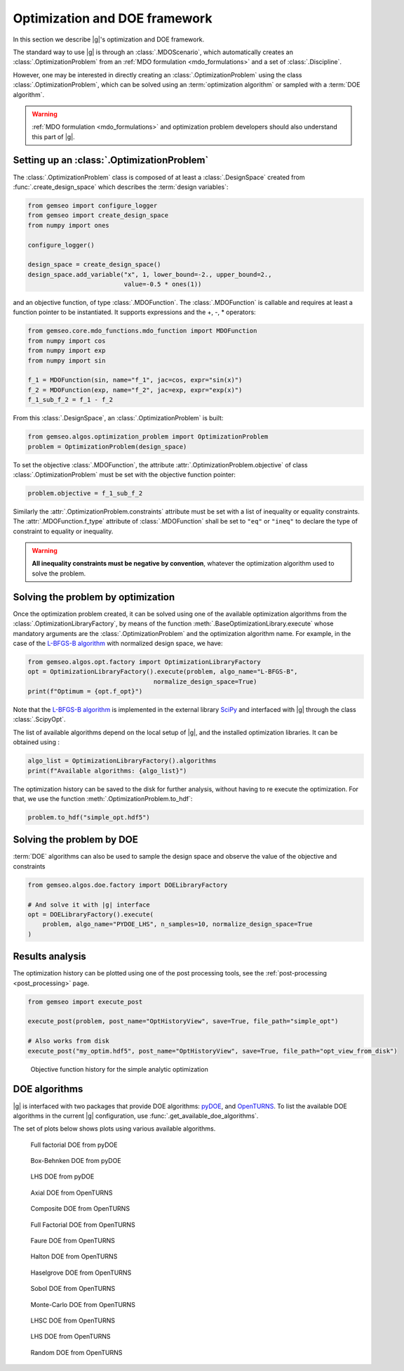 ..
   Copyright 2021 IRT Saint Exupéry, https://www.irt-saintexupery.com

   This work is licensed under the Creative Commons Attribution-ShareAlike 4.0
   International License. To view a copy of this license, visit
   http://creativecommons.org/licenses/by-sa/4.0/ or send a letter to Creative
   Commons, PO Box 1866, Mountain View, CA 94042, USA.

..
   Contributors:
          :author: Francois Gallard

.. _optimization:

Optimization and DOE framework
==============================

In this section we describe |g|'s optimization and DOE framework.

The standard way to use |g| is through an :class:`.MDOScenario`, which
automatically creates an :class:`.OptimizationProblem` from an :ref:`MDO formulation <mdo_formulations>` and a set of
:class:`.Discipline`.

However, one may be interested in directly creating an :class:`.OptimizationProblem` using the class :class:`.OptimizationProblem`,
which can be solved using an :term:`optimization algorithm` or sampled with a :term:`DOE algorithm`.

.. warning::

   :ref:`MDO formulation <mdo_formulations>` and optimization problem developers should also understand this part of |g|.


Setting up an :class:`.OptimizationProblem`
-------------------------------------------

The :class:`.OptimizationProblem` class is composed of at least a
:class:`.DesignSpace` created from :func:`.create_design_space` which describes the :term:`design variables`:

.. code:: python

    from gemseo import configure_logger
    from gemseo import create_design_space
    from numpy import ones

    configure_logger()

    design_space = create_design_space()
    design_space.add_variable("x", 1, lower_bound=-2., upper_bound=2.,
                              value=-0.5 * ones(1))

and an objective function, of type :class:`.MDOFunction`. The :class:`.MDOFunction` is callable and requires at least
a function pointer to be instantiated. It supports expressions and the +, -, \ * operators:

.. code:: python

    from gemseo.core.mdo_functions.mdo_function import MDOFunction
    from numpy import cos
    from numpy import exp
    from numpy import sin

    f_1 = MDOFunction(sin, name="f_1", jac=cos, expr="sin(x)")
    f_2 = MDOFunction(exp, name="f_2", jac=exp, expr="exp(x)")
    f_1_sub_f_2 = f_1 - f_2

From this :class:`.DesignSpace`, an :class:`.OptimizationProblem` is built:

.. code:: python

    from gemseo.algos.optimization_problem import OptimizationProblem
    problem = OptimizationProblem(design_space)

To set the objective :class:`.MDOFunction`, the attribute :attr:`.OptimizationProblem.objective` of class :class:`.OptimizationProblem`
must be set with the objective function pointer:

.. code:: python

   problem.objective = f_1_sub_f_2

Similarly the :attr:`.OptimizationProblem.constraints` attribute must be set with a list of inequality or equality constraints.
The :attr:`.MDOFunction.f_type` attribute of :class:`.MDOFunction` shall be set to ``"eq"`` or ``"ineq"`` to declare the type of constraint to equality or inequality.

.. warning::

   **All inequality constraints must be negative by convention**, whatever the optimization algorithm used to solve the problem.

Solving the problem by optimization
-----------------------------------

Once the optimization problem created, it can be solved using one of the available
optimization algorithms from the :class:`.OptimizationLibraryFactory`,
by means of the function :meth:`.BaseOptimizationLibrary.execute`
whose mandatory arguments are the :class:`.OptimizationProblem`
and the optimization algorithm name. For example, in the case of the `L-BFGS-B algorithm <https://en.wikipedia.org/wiki/Limited-memory_BFGS>`_
with normalized design space, we have:

.. code:: python

    from gemseo.algos.opt.factory import OptimizationLibraryFactory
    opt = OptimizationLibraryFactory().execute(problem, algo_name="L-BFGS-B",
                                      normalize_design_space=True)
    print(f"Optimum = {opt.f_opt}")

Note that the `L-BFGS-B algorithm <https://en.wikipedia.org/wiki/Limited-memory_BFGS>`_ is implemented in the external
library `SciPy <https://scipy.org/>`_
and interfaced with |g| through the class :class:`.ScipyOpt`.

The list of available algorithms depend on the local setup of |g|, and the installed
optimization libraries. It can be obtained using :

.. code:: python

    algo_list = OptimizationLibraryFactory().algorithms
    print(f"Available algorithms: {algo_list}")

The optimization history can be saved to the disk for further analysis,
without having to re execute the optimization.
For that, we use the function :meth:`.OptimizationProblem.to_hdf`:

.. code:: python

    problem.to_hdf("simple_opt.hdf5")

Solving the problem by DOE
--------------------------

:term:`DOE` algorithms can also be used to sample the design space and observe the
value of the objective and constraints

.. code:: python

    from gemseo.algos.doe.factory import DOELibraryFactory

    # And solve it with |g| interface
    opt = DOELibraryFactory().execute(
        problem, algo_name="PYDOE_LHS", n_samples=10, normalize_design_space=True
    )

Results analysis
----------------

The optimization history can be plotted using one of the post processing tools, see the :ref:`post-processing <post_processing>` page.

.. code:: python

    from gemseo import execute_post

    execute_post(problem, post_name="OptHistoryView", save=True, file_path="simple_opt")

    # Also works from disk
    execute_post("my_optim.hdf5", post_name="OptHistoryView", save=True, file_path="opt_view_from_disk")

.. _fig-ssbj-mdf-obj:

.. figure:: /_images/doe/simple_opt.png
    :scale: 50 %

    Objective function history for the simple analytic optimization


.. _doe_algos:

DOE algorithms
--------------

|g| is interfaced with two packages that provide DOE algorithms:
`pyDOE <https://pythonhosted.org/pyDOE/>`_, and
`OpenTURNS <https://openturns.github.io/www/>`_.
To list the available DOE algorithms in the current |g| configuration, use
:func:`.get_available_doe_algorithms`.

The set of plots below shows plots using various available algorithms.


.. figure::  /_images/doe/fullfact_pyDOE.png
   :scale: 40%

   Full factorial DOE from pyDOE


.. figure::  /_images/doe/bbdesign_pyDOE.png
   :scale: 40%

   Box-Behnken DOE from pyDOE


.. figure:: /_images/doe/lhs_pyDOE.png
   :scale: 40%

   LHS DOE from pyDOE

.. figure::  /_images/doe/axial_openturns.png
   :scale: 40%

   Axial DOE from OpenTURNS

.. figure:: /_images/doe/composite_openturns.png
   :scale: 40%

   Composite DOE from OpenTURNS

.. figure:: /_images/doe/factorial_openturns.png
   :scale: 40%

   Full Factorial DOE from OpenTURNS

.. figure::  /_images/doe/faure_openturns.png
   :scale: 40%

   Faure DOE from OpenTURNS

.. figure:: /_images/doe/halton_openturns.png
   :scale: 40%

   Halton DOE from OpenTURNS

.. figure:: /_images/doe/haselgrove_openturns.png
   :scale: 40%

   Haselgrove DOE from OpenTURNS

.. figure::  /_images/doe/sobol_openturns.png
   :scale: 40%

   Sobol DOE from OpenTURNS

.. figure::  /_images/doe/mc_openturns.png
   :scale: 40%

   Monte-Carlo DOE from OpenTURNS

.. figure::  /_images/doe/lhsc_openturns.png
   :scale: 40%

   LHSC DOE from OpenTURNS

.. figure::  /_images/doe/lhs_openturns.png
   :scale: 40%

   LHS DOE from OpenTURNS

.. figure::  /_images/doe/random_openturns.png
   :scale: 40%

   Random DOE from OpenTURNS
